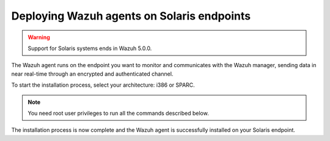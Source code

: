 .. Copyright (C) 2015, Wazuh, Inc.

.. meta::
  :description: Learn more about how to successfully install the Wazuh agent on Solaris systems in this section of our Installation Guide.

Deploying Wazuh agents on Solaris endpoints
===========================================

.. warning::

   Support for Solaris systems ends in Wazuh 5.0.0.

The Wazuh agent runs on the endpoint you want to monitor and communicates with the Wazuh manager, sending data in near real-time through an encrypted and authenticated channel.

To start the installation process, select your architecture: i386 or SPARC.

.. note:: You need root user privileges to run all the commands described below.

.. tabs::

   .. group-tab:: i386

      Select your Solaris Intel version.

      .. tabs::

         .. group-tab:: Solaris 10

            #. Download the `Wazuh agent for Solaris 10 i386 <https://packages.wazuh.com/4.x/solaris/i386/10/wazuh-agent_v|WAZUH_CURRENT_SOLARIS10_i386|-sol10-i386.pkg>`_ package.

            #. Install the Wazuh agent.

               .. code-block:: console

                  # pkgadd -d wazuh-agent_v|WAZUH_CURRENT_SOLARIS10_i386|-sol10-i386.pkg wazuh-agent

            #. Edit the ``/var/ossec/etc/ossec.conf`` file and replace ``<WAZUH_MANAGER_IP_ADDRESS>`` with the IP address of the Wazuh manager:

               .. code-block:: xml
                  :emphasize-lines: 3

                  <client>
                    <server>
                      <address><WAZUH_MANAGER_IP_ADDRESS></address>
                    </server>
                  </client>

               To learn more about this enrollment method, see the :doc:`Linux/Unix agent enrollment via agent configuration </user-manual/agent/agent-enrollment/enrollment-methods/via-agent-configuration/linux-endpoint>` section.

            #. Start the Wazuh agent to complete the installation process:

               .. code-block:: console

                  # /var/ossec/bin/wazuh-control start

         .. group-tab:: Solaris 11

            #. Download the `Wazuh agent for Solaris 11 i386 <https://packages.wazuh.com/4.x/solaris/i386/11/wazuh-agent_v|WAZUH_CURRENT_SOLARIS11_i386|-sol11-i386.p5p>`_.

            #. Install the Wazuh agent.

               .. code-block:: console

                  # pkg install -g wazuh-agent_v|WAZUH_CURRENT_SOLARIS11_i386|-sol11-i386.p5p wazuh-agent

               If the Solaris 11 zone where you want to install the package has child zones, create a repository to install the Wazuh agent:

               .. code-block:: console

                  # pkg set-publisher -g wazuh-agent_v|WAZUH_CURRENT_SOLARIS11_i386|-sol11-i386.p5p wazuh && pkg install --accept wazuh-agent && pkg unset-publisher wazuh

            #. Edit the ``/var/ossec/etc/ossec.conf`` file and replace ``<WAZUH_MANAGER_IP_ADDRESS>`` with the IP address of the Wazuh manager:

               .. code-block:: xml
                  :emphasize-lines: 3

                  <client>
                    <server>
                      <address><WAZUH_MANAGER_IP_ADDRESS></address>
                    </server>
                  </client>

               To learn more about this enrollment method, see the :doc:`Linux/Unix agent enrollment via agent configuration </user-manual/agent/agent-enrollment/enrollment-methods/via-agent-configuration/linux-endpoint>` section.

            #. Start the Wazuh agent to complete the installation process:

               .. code-block:: console

                  # /var/ossec/bin/wazuh-control start

   .. group-tab:: SPARC

      Select your Solaris SPARC version.

      .. tabs::

         .. group-tab:: Solaris 10

            #. Download the `Wazuh agent for Solaris 10 SPARC <https://packages.wazuh.com/4.x/solaris/sparc/10/wazuh-agent_v|WAZUH_CURRENT_SOLARIS10_SPARC|-sol10-sparc.pkg>`_ package.

            #. Install the Wazuh agent.

               .. code-block:: console

                  # pkgadd -d wazuh-agent_v|WAZUH_CURRENT_SOLARIS10_SPARC|-sol10-sparc.pkg wazuh-agent

            #. Edit the ``/var/ossec/etc/ossec.conf`` file and replace ``<WAZUH_MANAGER_IP_ADDRESS>`` with the IP address of the Wazuh manager:

               .. code-block:: xml
                  :emphasize-lines: 3

                  <client>
                    <server>
                      <address><WAZUH_MANAGER_IP_ADDRESS></address>
                    </server>
                  </client>

               To learn more about this enrollment method, see the :doc:`Linux/Unix agent enrollment via agent configuration </user-manual/agent/agent-enrollment/enrollment-methods/via-agent-configuration/linux-endpoint>` section.

            #. Start the Wazuh agent to complete the installation process:

               .. code-block:: console

                  # /var/ossec/bin/wazuh-control start

         .. group-tab:: Solaris 11

            #. Download the `Wazuh agent for Solaris 11 SPARC <https://packages.wazuh.com/4.x/solaris/sparc/11/wazuh-agent_v|WAZUH_CURRENT_SOLARIS11_SPARC|-sol11-sparc.p5p>`_.

            #. Install the Wazuh agent.

               .. code-block:: console

                  # pkg install -g wazuh-agent_v|WAZUH_CURRENT_SOLARIS11_SPARC|-sol11-sparc.p5p wazuh-agent

               If the Solaris 11 zone where you want to install the package has child zones, create a repository to install the Wazuh agent:

               .. code-block:: console

                  # pkg set-publisher -g wazuh-agent_v|WAZUH_CURRENT_SOLARIS11_SPARC|-sol11-sparc.p5p wazuh && pkg install --accept wazuh-agent && pkg unset-publisher wazuh

            #. Edit the ``/var/ossec/etc/ossec.conf`` file and replace ``<WAZUH_MANAGER_IP_ADDRESS>`` with the IP address of the Wazuh manager:

               .. code-block:: xml
                  :emphasize-lines: 3

                  <client>
                    <server>
                      <address><WAZUH_MANAGER_IP_ADDRESS></address>
                    </server>
                  </client>

               To learn more about this enrollment method, see the :doc:`Linux/Unix agent enrollment via agent configuration </user-manual/agent/agent-enrollment/enrollment-methods/via-agent-configuration/linux-endpoint>` section.

            #. Start the Wazuh agent to complete the installation process:

               .. code-block:: console

                  # /var/ossec/bin/wazuh-control start

The installation process is now complete and the Wazuh agent is successfully installed on your Solaris endpoint.
